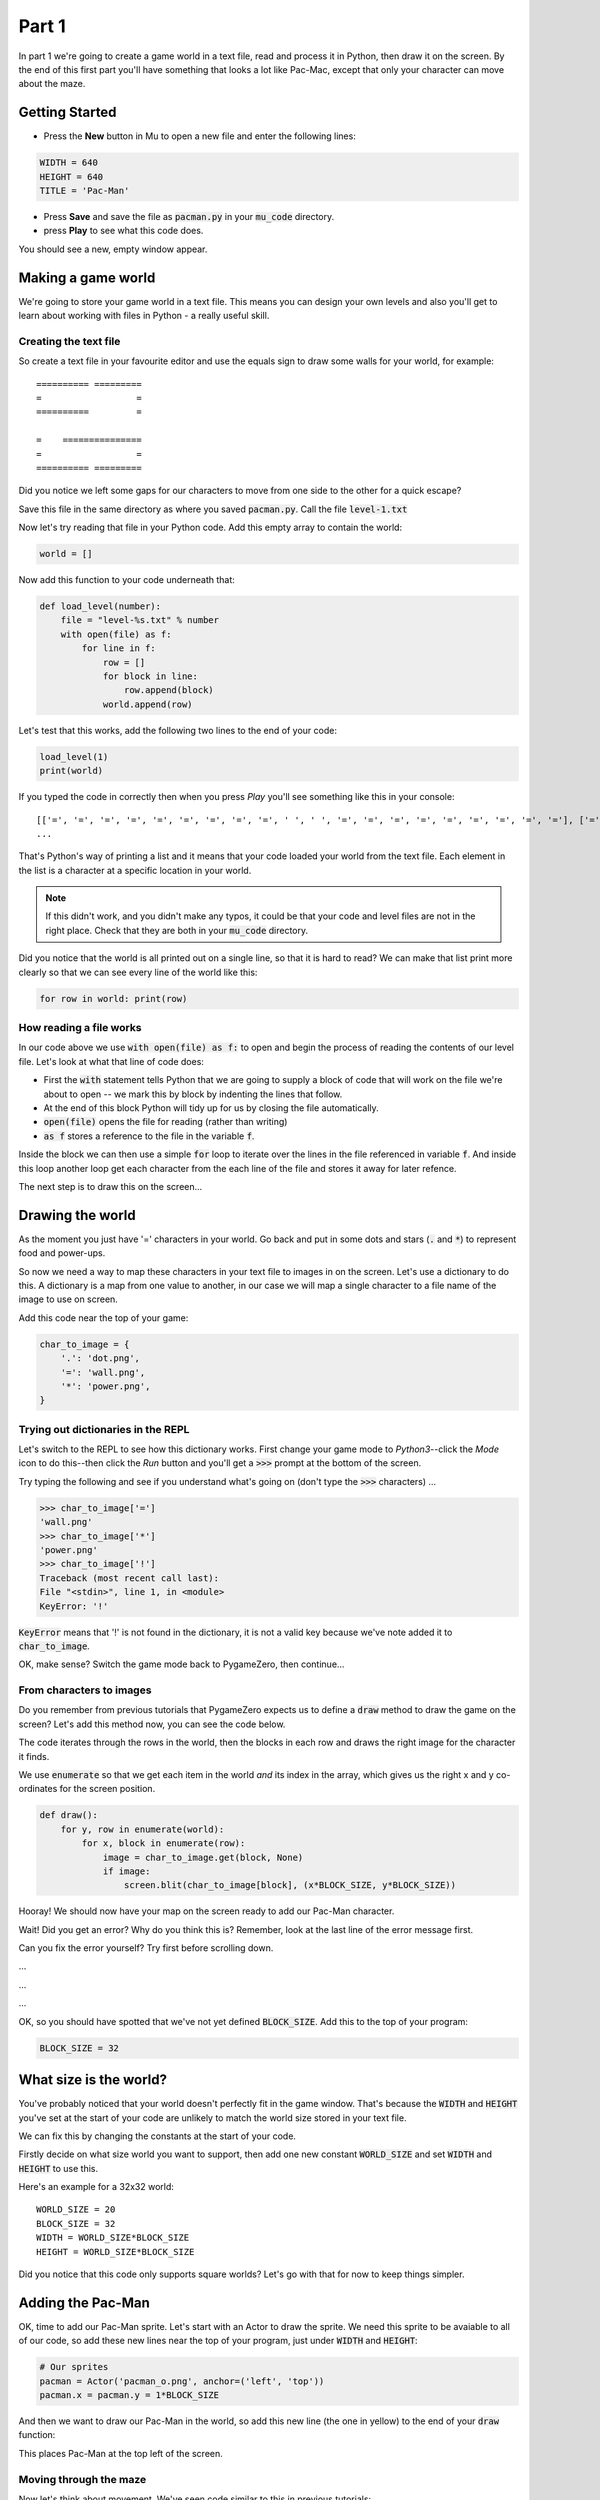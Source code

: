 .. _part1:

Part 1
======

In part 1 we're going to create a game world in a text file, read and
process it in Python, then draw it on the screen. By the end of this
first part you'll have something that looks a lot like Pac-Mac, except
that only your character can move about the maze. 

Getting Started
---------------

- Press the **New** button in Mu to open a new file and enter the following lines:

.. code:: python

    WIDTH = 640
    HEIGHT = 640
    TITLE = 'Pac-Man'

- Press **Save** and save the file as :code:`pacman.py` in your
  :code:`mu_code` directory.

- press **Play** to see what this code does.

You should see a new, empty window appear.

Making a game world
-------------------

We're going to store your game world in a text file. This means you can
design your own levels and also you'll get to learn about working with
files in Python - a really useful skill.

Creating the text file
......................

So create a text file in your favourite editor and use the equals sign
to draw some walls for your world, for example: ::

  ========== =========
  =                  =
  ==========         =
                      
  =    ===============
  =                  =
  ========== =========

Did you notice we left some gaps for our characters to move from one
side to the other for a quick escape? 

Save this file in the same directory as where you saved
:code:`pacman.py`. Call the file :code:`level-1.txt`

Now let's try reading that file in your Python code. Add this empty
array to contain the world:

.. code:: python

   world = []

Now add this function to your code underneath that:

.. code:: python

   def load_level(number):
       file = "level-%s.txt" % number
       with open(file) as f:
           for line in f:
               row = []
               for block in line:
                   row.append(block)
               world.append(row)

Let's test that this works, add the following two lines to the end of
your code:

.. code:: python

          load_level(1)
          print(world)

If you typed the code in correctly then when you press *Play* you'll
see something like this in your console: ::

  [['=', '=', '=', '=', '=', '=', '=', '=', '=', ' ', ' ', '=', '=', '=', '=', '=', '=', '=', '=', '='], ['=', '.', '.', '.', '.', '.', '.', '.', '.', '.', '.', '.', '.', '.', '.', '.', '.', '.', '.', '='],
  ...

That's Python's way of printing a list and it means that your code
loaded your world from the text file. Each element in the list is a
character at a specific location in your world.

.. note::
   If this didn't work, and you didn't make any typos, it could
   be that your code and level files are not in the right place. Check
   that they are both in your :code:`mu_code` directory.

Did you notice that the world is all printed out on a single line, so
that it is hard to read? We can make that list print more clearly so
that we can see every line of the world like this:

.. code:: python

   for row in world: print(row)


How reading a file works
........................

In our code above we use :code:`with open(file) as f:` to open and
begin the process of reading the contents of our level file. Let's
look at what that line of code does:

* First the :code:`with` statement tells Python that we are going to
  supply a block of code that will work on the file we're about to
  open -- we mark this by block by indenting the lines that follow.
* At the end of this block Python will tidy up for us by closing
  the file automatically. 
* :code:`open(file)` opens the file for reading (rather than writing)
* :code:`as f` stores a reference to the file in the variable
  :code:`f`.

Inside the block we can then use a simple :code:`for` loop to iterate
over the lines in the file referenced in variable :code:`f`. And
inside this loop another loop get each character from the each line of
the file and stores it away for later refence.

The next step is to draw this on the screen...


Drawing the world
-----------------

As the moment you just have '=' characters in your world. Go back and
put in some dots and stars (:code:`.` and :code:`*`) to represent food
and power-ups.

So now we need a way to map these characters in your text file to
images in on the screen. Let's use a dictionary to do this. A
dictionary is a map from one value to another, in our case we will map
a single character to a file name of the image to use on screen.

Add this code near the top of your game:

.. code:: python

    char_to_image = {
        '.': 'dot.png',
        '=': 'wall.png', 
        '*': 'power.png', 
    }
    
Trying out dictionaries in the REPL
...................................

Let's switch to the REPL to see how this dictionary works. First
change your game mode to *Python3*--click the *Mode* icon to do
this--then click the *Run* button and you'll get a :code:`>>>` prompt
at the bottom of the screen.

Try typing the following and see if you understand what's going on
(don't type the :code:`>>>` characters) ...

.. code:: python

   >>> char_to_image['=']
   'wall.png'
   >>> char_to_image['*']
   'power.png'
   >>> char_to_image['!']
   Traceback (most recent call last):
   File "<stdin>", line 1, in <module>
   KeyError: '!'
          

:code:`KeyError` means that '!' is not found in the dictionary, it is
not a valid key because we've note added it to :code:`char_to_image`.

OK, make sense? Switch the game mode back to PygameZero, then
continue...

From characters to images
.........................

Do you remember from previous tutorials that PygameZero expects us to
define a :code:`draw` method to draw the game on the screen? Let's add
this method now, you can see the code below.

The code iterates through the rows in the world, then the blocks in
each row and draws the right image for the character it finds.

We use :code:`enumerate` so that we get each item in the world *and*
its index in the array, which gives us the right x and y co-ordinates
for the screen position.

.. code:: python
    
    def draw():
        for y, row in enumerate(world):
            for x, block in enumerate(row):
                image = char_to_image.get(block, None)
                if image:
                    screen.blit(char_to_image[block], (x*BLOCK_SIZE, y*BLOCK_SIZE))

Hooray! We should now have your map on the screen ready to add our
Pac-Man character.
 
Wait! Did you get an error? Why do you think this is? Remember, look
at the last line of the error message first.

Can you fix the error yourself? Try first before scrolling down.

...

...

...

OK, so you should have spotted that we've not yet defined
:code:`BLOCK_SIZE`. Add this to the top of your program:

.. code:: python

   BLOCK_SIZE = 32

What size is the world?
-----------------------

You've probably noticed that your world doesn't perfectly fit in the
game window. That's because the :code:`WIDTH` and :code:`HEIGHT`
you've set at the start of your code are unlikely to match the world
size stored in your text file.

We can fix this by changing the constants at the start of your code.

Firstly decide on what size world you want to support, then add one
new constant :code:`WORLD_SIZE` and set :code:`WIDTH` and
:code:`HEIGHT` to use this.

Here's an example for a 32x32 world: ::

    WORLD_SIZE = 20
    BLOCK_SIZE = 32
    WIDTH = WORLD_SIZE*BLOCK_SIZE
    HEIGHT = WORLD_SIZE*BLOCK_SIZE  

Did you notice that this code only supports square worlds? Let's
go with that for now to keep things simpler. 
    
Adding the Pac-Man
------------------

OK, time to add our Pac-Man sprite. Let's start with an Actor to draw
the sprite. We need this sprite to be avaiable to all of our code, so
add these new lines near the top of your program, just under
:code:`WIDTH` and :code:`HEIGHT`:

.. code:: python
          
    # Our sprites
    pacman = Actor('pacman_o.png', anchor=('left', 'top'))
    pacman.x = pacman.y = 1*BLOCK_SIZE

And then we want to draw our Pac-Man in the world, so add this new
line (the one in yellow) to the end of your :code:`draw` function:

.. code-block:: python
   :emphasize-lines: 7
      
   def draw():
      for y, row in enumerate(world):
          for x, block in enumerate(row):
              image = char_to_image.get(block, None)
              if image:
                  screen.blit(char_to_image[block], (x*BLOCK_SIZE, y*BLOCK_SIZE))
      pacman.draw()

This places Pac-Man at the top left of the screen. 

Moving through the maze
.......................

Now let's think about movement.  We've seen code similar to this in
previous tutorials:

.. code:: python

    def on_key_down(key):
        if key == keys.LEFT:
            pacman.x += -BLOCK_SIZE
        if key == keys.RIGHT:
            pacman.x += BLOCK_SIZE
        if key == keys.UP:
            pacman.y += -BLOCK_SIZE
        if key == keys.DOWN:
            pacman.y += BLOCK_SIZE

Try this out. You'll see that our Pac-Man moves very jerkily across the
screen, and has no regard for walls. We can do better than this.

If we remove :code:`BLOCK_SIZE` (which is 32) and use a smaller number
instead, such as 1, then our character certainly moves slower, but you
have to tap the arrow key so movement is still a problem.

We can fix this by adding another key event function:
:code:`on_key_up` so that we track key presses *and* releases. Change
your :code:`on_key_down` function and add the new function underneath:

.. code:: python

    def on_key_down(key):
        if key == keys.LEFT:
            pacman.dx = -1
        if key == keys.RIGHT:
            pacman.dx = 1
        if key == keys.UP:
            pacman.dy = -1
        if key == keys.DOWN:
            pacman.dy = 1          

    def on_key_up(key):
        if key in (keys.LEFT, keys.RIGHT):
            pacman.dx = 0
        if key in (keys.UP, keys.DOWN):
            pacman.dy = 0

You might be wondering what :code:`dx` and :code:`dy` are. These are
two new variables that we've added to our pacman character that will
track direction in x and y (-1 is up or left, 1 is down or right).

We need to initialise these so add these two lines near the top of
your program, just under where we set :code:`pacman.x` and
:code:`pacman.y`:

.. code:: python

    # Direction that we're going in
    pacman.dx, pacman.dy = 0,0          

Right, now press Play to test. You'll be a bit disappointed -- our
pacman no longer moves. We are tracking which direction the player
wants to move in but we are not using this information anywhere.

It's time to add an :code:`update` function to fix this.

.. code:: python

    def update():
        pacman.x += pacman.dx
        pacman.y += pacman.dy

Yay! Now Pac-Man moves, and smoothly, and diagonally if you hold down
two arrow keys!

OK, time to add some collision detection...

Collision detection
...................

We need to spot when moving Pac-Man would cause a collision with a
wall. This is a bit trickier than in other games because whilst the
game world is a series of blocks, Pac-Man can move in pixels. This
means that he could potentially collide with up to four blocks at any
one time, and we need to check all of them.

Let's add a new function to check what's ahead of Pac-Man. Ahead is basically
Pac-Man's current position plus the direction in `dx,dy`:

.. code:: python

    def blocks_ahead_of_pacman(dx, dy):
        """Return a list of tiles at this position + (dx,dy)"""

        # Here's where we want to move to
        x = pacman.x + dx
        y = pacman.y + dy

        # Find integer block pos, using floor (so 4.7 becomes 4)
        ix,iy = int(x // BLOCK_SIZE), int(y // BLOCK_SIZE)
        # Remainder let's us check adjacent blocks
        rx, ry = x % BLOCK_SIZE, y % BLOCK_SIZE

        blocks = [ world[iy][ix] ]
        if rx: blocks.append(world[iy][ix+1])
        if ry: blocks.append(world[iy+1][ix])
        if rx and ry: blocks.append(world[iy+1][ix+1])

        return blocks

There's a lot going on in that function! Let's break it down:

 * First we need to determine where Pac-Man wants to go, we add his
   direction :code:`dx,dy` to his :code:`x,y` position.
 * Then we need to convert this destination :code:`x,y` position into
   a block position in our world array, simply by dividing by BLOCK_SIZE.
 * However, arrays always take integer indexes (whole numbers) -- we
   can't look up world[1.6][1.0] as that doesn't make any sense to
   Python -- so we set array indexes :code:`ix,iy` to the integer part
   of the division and round down, so (1.6, 1.0) would become (1, 1).
 * We determine any remainder so that we check adjacent blocks, in the
   example above, :code:`rx` would be a positive number and :code:`ry`
   would be zero.
 * Now we can check the blocks, always the one at
   :code:`world[iy][ix]` and then those to the right, below and
   diagonally right/below depending upon the remainders.

That's quite a complex algorithm. Let's see if it works. Change your
:code:`update` function to the following:

.. code:: python

    def update():
        # To go in direction (dx, dy) check for no walls
        if '=' not in blocks_ahead_of_pacman(pacman.dx, 0):
            pacman.x += pacman.dx
        if '=' not in blocks_ahead_of_pacman(0, pacman.dy):
            pacman.y += pacman.dy          

You might be wondering why we check in two stages: x then y. This
enables you to hold down two arrow keys (say right and down) and have
Pac-Man move through a gap without stopping -- handy for escaping
ghosts!

You can see how the single step update with this code, which I think
you'll agree is worse -- do try it:

.. code:: python

    def update():
        if '=' not in blocks_ahead_of_pacman(pacman.dx, pacman.dy):
            pacman.x += pacman.dx
            pacman.y += pacman.dy
            
Adding ghosts
-------------

Let's add some ghosts to our game. Open up your :code:`level-1.txt`
file and put in some uppercase and lowercase Gs in your world where
you want the ghosts to appear.

We now need to pick the images that we want to use for the
ghosts. Edit your dictionary :code:`char_to_image` to map the G
characters to the images you want to use (which represent the different
ghost colours). You can see all the images available by clicking the
*Images* button on the toolbar.

Here's an example: ::

  char_to_image = {
    '.': 'dot.png',
    '=': 'wall.png',
    '*': 'power.png',
    'g': 'ghost1.png',
    'G': 'ghost2.png',
  }

Look good? But the ghosts don't move yet...

Next up...
----------

In part two of this tutorial we'll get the ghosts moving. Move on to
:ref:`part2`.

